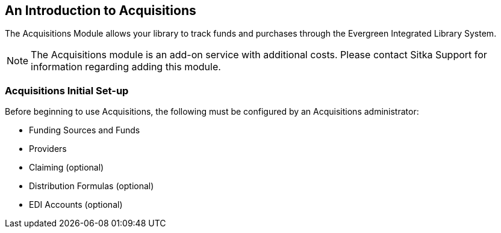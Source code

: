 An Introduction to Acquisitions
-------------------------------

The Acquisitions Module allows your library to track funds and purchases through the Evergreen Integrated Library System.

////
An overview video of the acquisitions module can be viewed here.
////

NOTE: The Acquisitions module is an add-on service with additional costs. Please contact Sitka Support for information regarding adding this module.

Acquisitions Initial Set-up
~~~~~~~~~~~~~~~~~~~~~~~~~~~

Before beginning to use Acquisitions, the following must be configured by an Acquisitions administrator:

* Funding Sources and Funds
* Providers
* Claiming (optional)
* Distribution Formulas (optional)
* EDI Accounts (optional)
